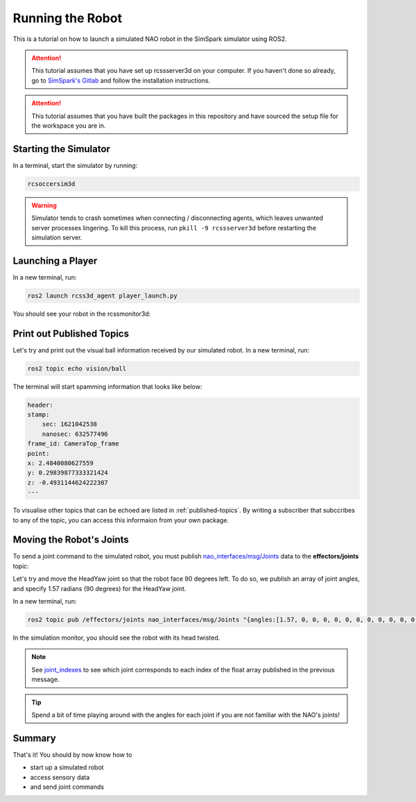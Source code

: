 Running the Robot
#################

This is a tutorial on how to launch a simulated NAO robot in the SimSpark simulator using ROS2.

.. attention::

    This tutorial assumes that you have set up rcssserver3d on your computer. If you haven't done so already,
    go to `SimSpark's Gitlab`_ and follow the installation instructions.

.. attention::

    This tutorial assumes that you have built the packages in this repository and have sourced the setup file
    for the workspace you are in.

Starting the Simulator
**********************

In a terminal, start the simulator by running:

.. code-block:: console

    rcsoccersim3d
    

.. warning::

    Simulator tends to crash sometimes when connecting / disconnecting agents, which leaves unwanted
    server processes lingering. To kill this process, run ``pkill -9 rcssserver3d`` before restarting
    the simulation server.

Launching a Player
******************

In a new terminal, run:

.. code-block:: console

    ros2 launch rcss3d_agent player_launch.py

You should see your robot in the rcssmonitor3d:

.. image:: images/screenshot.png


Print out Published Topics
**************************

Let's try and print out the visual ball information received by our simulated robot.
In a new terminal, run:

.. code-block:: console

    ros2 topic echo vision/ball

The terminal will start spamming information that looks like below:

.. code-block:: console

    header:
    stamp:
        sec: 1621042538
        nanosec: 632577496
    frame_id: CameraTop_frame
    point:
    x: 2.4840080627559
    y: 0.29839877333321424
    z: -0.4931144624222307
    ---

To visualise other topics that can be echoed are listed in :ref:`published-topics`.
By writing a subscriber that subccribes to any of the topic, you can access this informaion from your own package.

Moving the Robot's Joints
*************************

To send a joint command to the simulated robot, you must publish `nao_interfaces/msg/Joints`_ data
to the **effectors/joints** topic:

Let's try and move the HeadYaw joint so that the robot face 90 degrees left. To do so, we publish an array of joint
angles, and specify 1.57 radians (90 degrees) for the HeadYaw joint.

In a new terminal, run:

.. code-block:: console

    ros2 topic pub /effectors/joints nao_interfaces/msg/Joints "{angles:[1.57, 0, 0, 0, 0, 0, 0, 0, 0, 0, 0, 0, 0, 0, 0, 0, 0, 0, 0, 0, 0, 0, 0, 0, 0]}"

In the simulation monitor, you should see the robot with its head twisted.

.. image:: images/robot_face_left.png

.. note::
    
    See `joint_indexes`_ to see which joint corresponds to each index of the float array published in the previous message.

.. tip::

    Spend a bit of time playing around with the angles for each joint if you are not familiar with
    the NAO's joints!

Summary
*******

That's it! You should by now know how to 

* start up a simulated robot
* access sensory data
* and send joint commands


.. _SimSpark's Gitlab: https://gitlab.com/robocup-sim/SimSpark/-/wikis/home
.. _nao_interfaces/msg/Joints: https://nao-interfaces-docs.readthedocs.io/en/latest/msgs.html#joints
.. _joint_indexes: https://nao-interfaces-docs.readthedocs.io/en/latest/joint-indexes.html